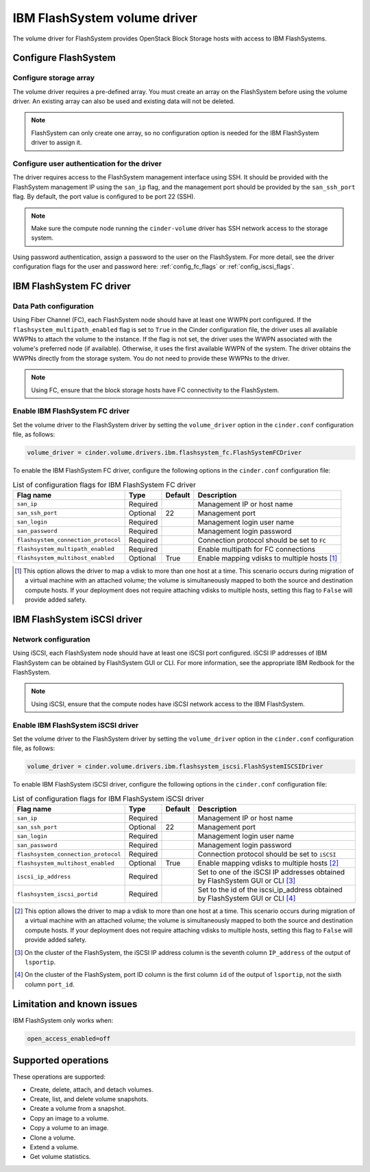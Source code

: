 =============================
IBM FlashSystem volume driver
=============================

The volume driver for FlashSystem provides OpenStack Block Storage hosts
with access to IBM FlashSystems.

Configure FlashSystem
~~~~~~~~~~~~~~~~~~~~~

Configure storage array
-----------------------

The volume driver requires a pre-defined array. You must create an
array on the FlashSystem before using the volume driver. An existing array
can also be used and existing data will not be deleted.

.. note::

   FlashSystem can only create one array, so no configuration option is
   needed for the IBM FlashSystem driver to assign it.

Configure user authentication for the driver
--------------------------------------------

The driver requires access to the FlashSystem management interface using
SSH. It should be provided with the FlashSystem management IP using the
``san_ip`` flag, and the management port should be provided by the
``san_ssh_port`` flag. By default, the port value is configured to be
port 22 (SSH).

.. note::

   Make sure the compute node running the ``cinder-volume`` driver has SSH
   network access to the storage system.

Using password authentication, assign a password to the user on the
FlashSystem. For more detail, see the driver configuration flags
for the user and password here: :ref:`config_fc_flags`
or :ref:`config_iscsi_flags`.

IBM FlashSystem FC driver
~~~~~~~~~~~~~~~~~~~~~~~~~

Data Path configuration
-----------------------

Using Fiber Channel (FC), each FlashSystem node should have at least one
WWPN port configured. If the ``flashsystem_multipath_enabled`` flag is
set to ``True`` in the Cinder configuration file, the driver uses all
available WWPNs to attach the volume to the instance. If the flag is not set,
the driver uses the WWPN associated with the volume's preferred node (if
available). Otherwise, it uses the first available WWPN of the system.
The driver obtains the WWPNs directly from the storage system. You do
not need to provide these WWPNs to the driver.

.. note::

   Using FC, ensure that the block storage hosts have FC connectivity
   to the FlashSystem.

.. _config_fc_flags:

Enable IBM FlashSystem FC driver
--------------------------------

Set the volume driver to the FlashSystem driver by setting the
``volume_driver`` option in the ``cinder.conf`` configuration file,
as follows:

.. code-block:: ini

   volume_driver = cinder.volume.drivers.ibm.flashsystem_fc.FlashSystemFCDriver

To enable the IBM FlashSystem FC driver, configure the following options in the
``cinder.conf`` configuration file:

.. list-table:: List of configuration flags for IBM FlashSystem FC driver
   :header-rows: 1

   * - Flag name
     - Type
     - Default
     - Description
   * - ``san_ip``
     - Required
     -
     - Management IP or host name
   * - ``san_ssh_port``
     - Optional
     - 22
     - Management port
   * - ``san_login``
     - Required
     -
     - Management login user name
   * - ``san_password``
     - Required
     -
     - Management login password
   * - ``flashsystem_connection_protocol``
     - Required
     -
     - Connection protocol should be set to ``FC``
   * - ``flashsystem_multipath_enabled``
     - Required
     -
     - Enable multipath for FC connections
   * - ``flashsystem_multihost_enabled``
     - Optional
     - True
     - Enable mapping vdisks to multiple hosts  [1]_

.. [1]
   This option allows the driver to map a vdisk to more than one host at
   a time. This scenario occurs during migration of a virtual machine
   with an attached volume; the volume is simultaneously mapped to both
   the source and destination compute hosts. If your deployment does not
   require attaching vdisks to multiple hosts, setting this flag to
   ``False`` will provide added safety.

IBM FlashSystem iSCSI driver
~~~~~~~~~~~~~~~~~~~~~~~~~~~~

Network configuration
---------------------

Using iSCSI, each FlashSystem node should have at least one iSCSI port
configured. iSCSI IP addresses of IBM FlashSystem can be obtained by
FlashSystem GUI or CLI. For more information, see the
appropriate IBM Redbook for the FlashSystem.

.. note::

   Using iSCSI, ensure that the compute nodes have iSCSI network access
   to the IBM FlashSystem.

.. _config_iscsi_flags:

Enable IBM FlashSystem iSCSI driver
-----------------------------------

Set the volume driver to the FlashSystem driver by setting the
``volume_driver`` option in the ``cinder.conf`` configuration file, as
follows:

.. code-block:: ini

   volume_driver = cinder.volume.drivers.ibm.flashsystem_iscsi.FlashSystemISCSIDriver

To enable IBM FlashSystem iSCSI driver, configure the following options
in the ``cinder.conf`` configuration file:


.. list-table:: List of configuration flags for IBM FlashSystem iSCSI driver
   :header-rows: 1

   * - Flag name
     - Type
     - Default
     - Description
   * - ``san_ip``
     - Required
     -
     - Management IP or host name
   * - ``san_ssh_port``
     - Optional
     - 22
     - Management port
   * - ``san_login``
     - Required
     -
     - Management login user name
   * - ``san_password``
     - Required
     -
     - Management login password
   * - ``flashsystem_connection_protocol``
     - Required
     -
     - Connection protocol should be set to ``iSCSI``
   * - ``flashsystem_multihost_enabled``
     - Optional
     - True
     - Enable mapping vdisks to multiple hosts  [2]_
   * - ``iscsi_ip_address``
     - Required
     -
     - Set to one of the iSCSI IP addresses obtained by FlashSystem GUI or CLI  [3]_
   * - ``flashsystem_iscsi_portid``
     - Required
     -
     - Set to the id of the iscsi_ip_address obtained by FlashSystem GUI or CLI  [4]_

.. [2]
   This option allows the driver to map a vdisk to more than one host at
   a time. This scenario occurs during migration of a virtual machine
   with an attached volume; the volume is simultaneously mapped to both
   the source and destination compute hosts. If your deployment does not
   require attaching vdisks to multiple hosts, setting this flag to
   ``False`` will provide added safety.

.. [3]
   On the cluster of the FlashSystem, the iSCSI IP address column is the
   seventh column ``IP_address`` of the output of ``lsportip``.

.. [4]
   On the cluster of the FlashSystem, port ID column is the first
   column ``id`` of the output of ``lsportip``,
   not the sixth column ``port_id``.

Limitation and known issues
~~~~~~~~~~~~~~~~~~~~~~~~~~~

IBM FlashSystem only works when:

.. code-block:: ini

   open_access_enabled=off

Supported operations
~~~~~~~~~~~~~~~~~~~~

These operations are supported:

-  Create, delete, attach, and detach volumes.

-  Create, list, and delete volume snapshots.

-  Create a volume from a snapshot.

-  Copy an image to a volume.

-  Copy a volume to an image.

-  Clone a volume.

-  Extend a volume.

-  Get volume statistics.
